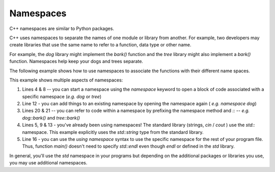 
.. _RST Namespaces:
Namespaces
~~~~~~~~~~

C++ namespaces are similar to Python packages.

C++ uses namespaces to separate the names of one module or library from another.
For example, two developers may create libraries that use the same name to refer
to a function, data type or other name.

For example, the `dog` library might implement the `bark()` function
and the `tree` library might also implement a `bark()` function.
Namespaces help keep your dogs and trees separate.

The following example shows how to use namespaces to associate the functions with their different name spaces.

.. code-block:: cpp
   :linenos:

    #include <iostream>
    #include <string>

    namespace dog {
        std::string bark() { return "dog bark"; }
    }

    namespace tree {
        std::string bark() { return "tree bark"; }
    }

    namespace dog {
        std::string wag() { return "dog bark"; }
    }

    using namespace std;

    int main()
    {
        cout << "Dog is " << dog::bark() << " and " << dog::wag() << endl;
        cout << "Tree is " << tree::bark() << endl;
        return 0;
    }

This example shows multiple aspects of namespaces:

#. Lines 4 & 8 -- you can start a namespace using the `namespace` keyword to open a block of code associated with a specific namespace (*e.g.* `dog` or `tree`)
#. Line 12 - you can add things to an existing namespace by opening the namespace again ( *e.g.* `namespace dog`)
#. Lines 20 & 21 -- you can refer to code within a namespace by prefixing the namespace method and `::` -- *e.g.* `dog::bark()` and `tree::bark()`
#. Lines 5, 9 & 13 - you've already been using namespaces! The standard library (strings, `cin` / `cout` ) use the `std::` namespace. This example explicitly uses the `std::string` type from the standard library.
#. Line 16 - you can use the `using namespace` syntax to use the specific namespace for the rest of your program file. Thus, function `main()` doesn't need to specify `std::endl` even though `endl` or defined in the `std` library.

In general, you'll use the `std` namespace in your programs but depending on the additional packages or libraries you use, you may use additional namespaces.